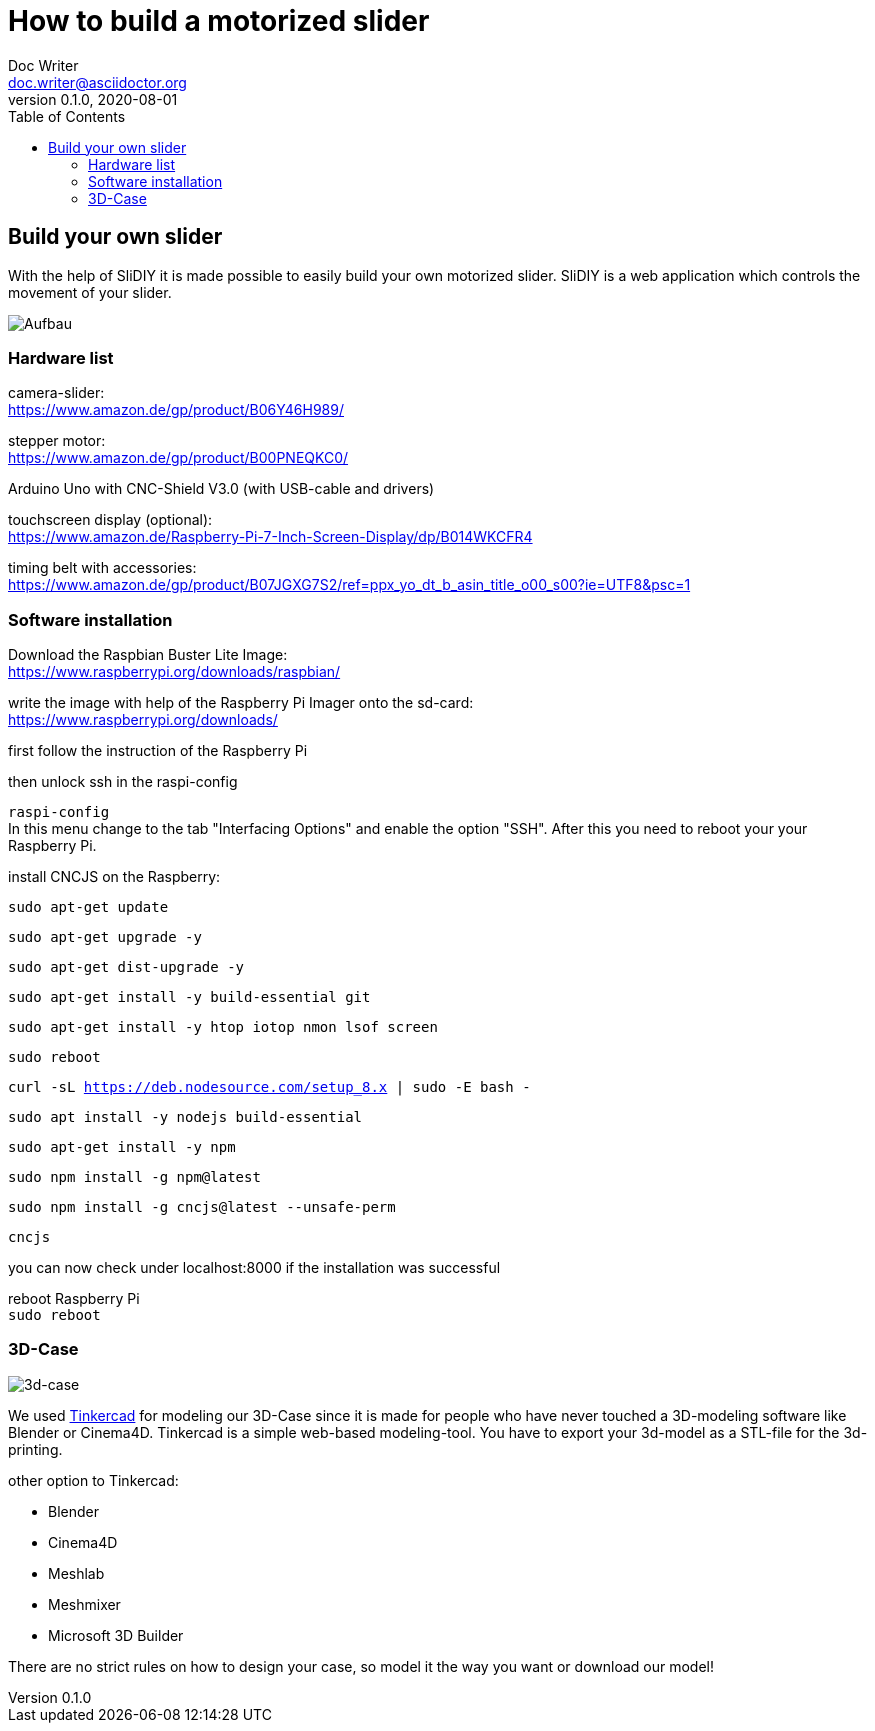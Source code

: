 = How to build a motorized slider
Doc Writer <doc.writer@asciidoctor.org>
v0.1.0, 2020-08-01
:toc: left

== Build your own slider

With the help of SliDIY it is made possible to easily build your own motorized slider.
SliDIY is a web application which controls the movement of your slider.

image:./images/SysArc.png[Aufbau,title="Aufbau"]

=== Hardware list

camera-slider: +
https://www.amazon.de/gp/product/B06Y46H989/

stepper motor: +
https://www.amazon.de/gp/product/B00PNEQKC0/

Arduino Uno with CNC-Shield V3.0 (with USB-cable and drivers) +

touchscreen display (optional): +
https://www.amazon.de/Raspberry-Pi-7-Inch-Screen-Display/dp/B014WKCFR4 +

timing belt with accessories: +
https://www.amazon.de/gp/product/B07JGXG7S2/ref=ppx_yo_dt_b_asin_title_o00_s00?ie=UTF8&psc=1

=== Software installation

Download the Raspbian Buster Lite Image: +
https://www.raspberrypi.org/downloads/raspbian/

write the image with help of the Raspberry Pi Imager onto the sd-card: +
https://www.raspberrypi.org/downloads/

first follow the instruction of the Raspberry Pi

then unlock ssh in the raspi-config

``raspi-config`` +
In this menu change to the tab "Interfacing Options" and enable the option "SSH". After this you need to reboot your
your Raspberry Pi.

install CNCJS on the Raspberry: +

``
sudo apt-get update
``

``
sudo apt-get upgrade -y
``

``
sudo apt-get dist-upgrade -y
``

``
sudo apt-get install -y build-essential git
``

``
sudo apt-get install -y htop iotop nmon lsof screen
``

``
sudo reboot
``

``
curl -sL https://deb.nodesource.com/setup_8.x | sudo -E bash -
``

``
sudo apt install -y nodejs build-essential
``

``
sudo apt-get install -y npm
``

``
sudo npm install -g npm@latest
``

``
sudo npm install -g cncjs@latest --unsafe-perm
``

``
cncjs
``

you can now check under localhost:8000 if the installation was successful

reboot Raspberry Pi  +
``
sudo reboot
``

=== 3D-Case

image:./images/3d_box.jpg[3d-case,title="3d-Case"]

We used https://www.tinkercad.com/[Tinkercad] for modeling our 3D-Case since it is made for people who have
never touched a 3D-modeling software like Blender or Cinema4D. Tinkercad is a simple web-based modeling-tool.
You have to export your 3d-model as a STL-file for the 3d-printing.

other option to Tinkercad:

* Blender
* Cinema4D
* Meshlab
* Meshmixer
* Microsoft 3D Builder

There are no strict rules on how to design your case, so model it the way you want or download our model!


